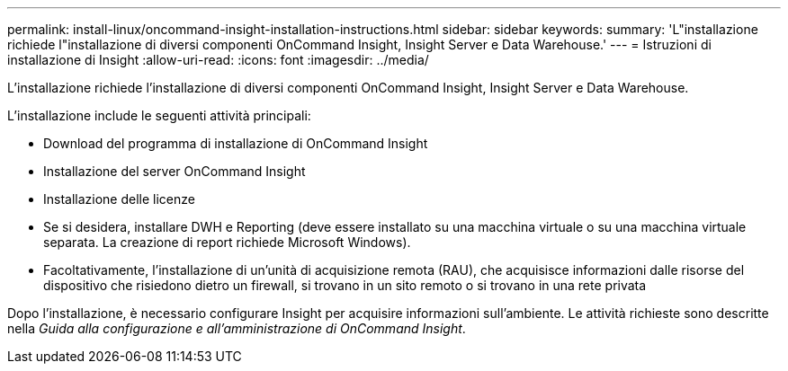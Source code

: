 ---
permalink: install-linux/oncommand-insight-installation-instructions.html 
sidebar: sidebar 
keywords:  
summary: 'L"installazione richiede l"installazione di diversi componenti OnCommand Insight, Insight Server e Data Warehouse.' 
---
= Istruzioni di installazione di Insight
:allow-uri-read: 
:icons: font
:imagesdir: ../media/


[role="lead"]
L'installazione richiede l'installazione di diversi componenti OnCommand Insight, Insight Server e Data Warehouse.

L'installazione include le seguenti attività principali:

* Download del programma di installazione di OnCommand Insight
* Installazione del server OnCommand Insight
* Installazione delle licenze
* Se si desidera, installare DWH e Reporting (deve essere installato su una macchina virtuale o su una macchina virtuale separata. La creazione di report richiede Microsoft Windows).
* Facoltativamente, l'installazione di un'unità di acquisizione remota (RAU), che acquisisce informazioni dalle risorse del dispositivo che risiedono dietro un firewall, si trovano in un sito remoto o si trovano in una rete privata


Dopo l'installazione, è necessario configurare Insight per acquisire informazioni sull'ambiente. Le attività richieste sono descritte nella _Guida alla configurazione e all'amministrazione di OnCommand Insight_.
